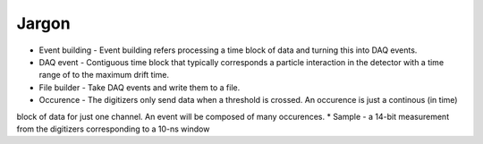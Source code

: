 ======
Jargon
======


* Event building - Event building refers processing a time block of data and turning this into DAQ events.
* DAQ event - Contiguous time block that typically corresponds a particle interaction in the detector with a time
  range of to the maximum drift time.
* File builder - Take DAQ events and write them to a file.
* Occurence - The digitizers only send data when a threshold is crossed.  An occurence is just a continous (in time)
block of data for just one channel.  An event will be composed of many occurences.
* Sample - a 14-bit measurement from the digitizers corresponding to a 10-ns window